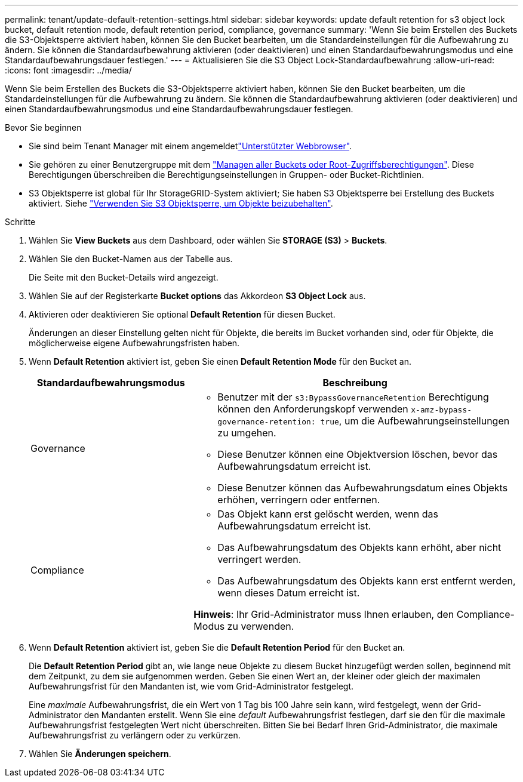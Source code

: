 ---
permalink: tenant/update-default-retention-settings.html 
sidebar: sidebar 
keywords: update default retention for s3 object lock bucket, default retention mode, default retention period, compliance, governance 
summary: 'Wenn Sie beim Erstellen des Buckets die S3-Objektsperre aktiviert haben, können Sie den Bucket bearbeiten, um die Standardeinstellungen für die Aufbewahrung zu ändern. Sie können die Standardaufbewahrung aktivieren (oder deaktivieren) und einen Standardaufbewahrungsmodus und eine Standardaufbewahrungsdauer festlegen.' 
---
= Aktualisieren Sie die S3 Object Lock-Standardaufbewahrung
:allow-uri-read: 
:icons: font
:imagesdir: ../media/


[role="lead"]
Wenn Sie beim Erstellen des Buckets die S3-Objektsperre aktiviert haben, können Sie den Bucket bearbeiten, um die Standardeinstellungen für die Aufbewahrung zu ändern. Sie können die Standardaufbewahrung aktivieren (oder deaktivieren) und einen Standardaufbewahrungsmodus und eine Standardaufbewahrungsdauer festlegen.

.Bevor Sie beginnen
* Sie sind beim Tenant Manager mit einem angemeldetlink:../admin/web-browser-requirements.html["Unterstützter Webbrowser"].
* Sie gehören zu einer Benutzergruppe mit dem link:tenant-management-permissions.html["Managen aller Buckets oder Root-Zugriffsberechtigungen"]. Diese Berechtigungen überschreiben die Berechtigungseinstellungen in Gruppen- oder Bucket-Richtlinien.
* S3 Objektsperre ist global für Ihr StorageGRID-System aktiviert; Sie haben S3 Objektsperre bei Erstellung des Buckets aktiviert. Siehe link:using-s3-object-lock.html["Verwenden Sie S3 Objektsperre, um Objekte beizubehalten"].


.Schritte
. Wählen Sie *View Buckets* aus dem Dashboard, oder wählen Sie *STORAGE (S3)* > *Buckets*.
. Wählen Sie den Bucket-Namen aus der Tabelle aus.
+
Die Seite mit den Bucket-Details wird angezeigt.

. Wählen Sie auf der Registerkarte *Bucket options* das Akkordeon *S3 Object Lock* aus.
. Aktivieren oder deaktivieren Sie optional *Default Retention* für diesen Bucket.
+
Änderungen an dieser Einstellung gelten nicht für Objekte, die bereits im Bucket vorhanden sind, oder für Objekte, die möglicherweise eigene Aufbewahrungsfristen haben.

. Wenn *Default Retention* aktiviert ist, geben Sie einen *Default Retention Mode* für den Bucket an.
+
[cols="1a,2a"]
|===
| Standardaufbewahrungsmodus | Beschreibung 


 a| 
Governance
 a| 
** Benutzer mit der `s3:BypassGovernanceRetention` Berechtigung können den Anforderungskopf verwenden `x-amz-bypass-governance-retention: true`, um die Aufbewahrungseinstellungen zu umgehen.
** Diese Benutzer können eine Objektversion löschen, bevor das Aufbewahrungsdatum erreicht ist.
** Diese Benutzer können das Aufbewahrungsdatum eines Objekts erhöhen, verringern oder entfernen.




 a| 
Compliance
 a| 
** Das Objekt kann erst gelöscht werden, wenn das Aufbewahrungsdatum erreicht ist.
** Das Aufbewahrungsdatum des Objekts kann erhöht, aber nicht verringert werden.
** Das Aufbewahrungsdatum des Objekts kann erst entfernt werden, wenn dieses Datum erreicht ist.


*Hinweis*: Ihr Grid-Administrator muss Ihnen erlauben, den Compliance-Modus zu verwenden.

|===
. Wenn *Default Retention* aktiviert ist, geben Sie die *Default Retention Period* für den Bucket an.
+
Die *Default Retention Period* gibt an, wie lange neue Objekte zu diesem Bucket hinzugefügt werden sollen, beginnend mit dem Zeitpunkt, zu dem sie aufgenommen werden. Geben Sie einen Wert an, der kleiner oder gleich der maximalen Aufbewahrungsfrist für den Mandanten ist, wie vom Grid-Administrator festgelegt.

+
Eine _maximale_ Aufbewahrungsfrist, die ein Wert von 1 Tag bis 100 Jahre sein kann, wird festgelegt, wenn der Grid-Administrator den Mandanten erstellt. Wenn Sie eine _default_ Aufbewahrungsfrist festlegen, darf sie den für die maximale Aufbewahrungsfrist festgelegten Wert nicht überschreiten. Bitten Sie bei Bedarf Ihren Grid-Administrator, die maximale Aufbewahrungsfrist zu verlängern oder zu verkürzen.

. Wählen Sie *Änderungen speichern*.

